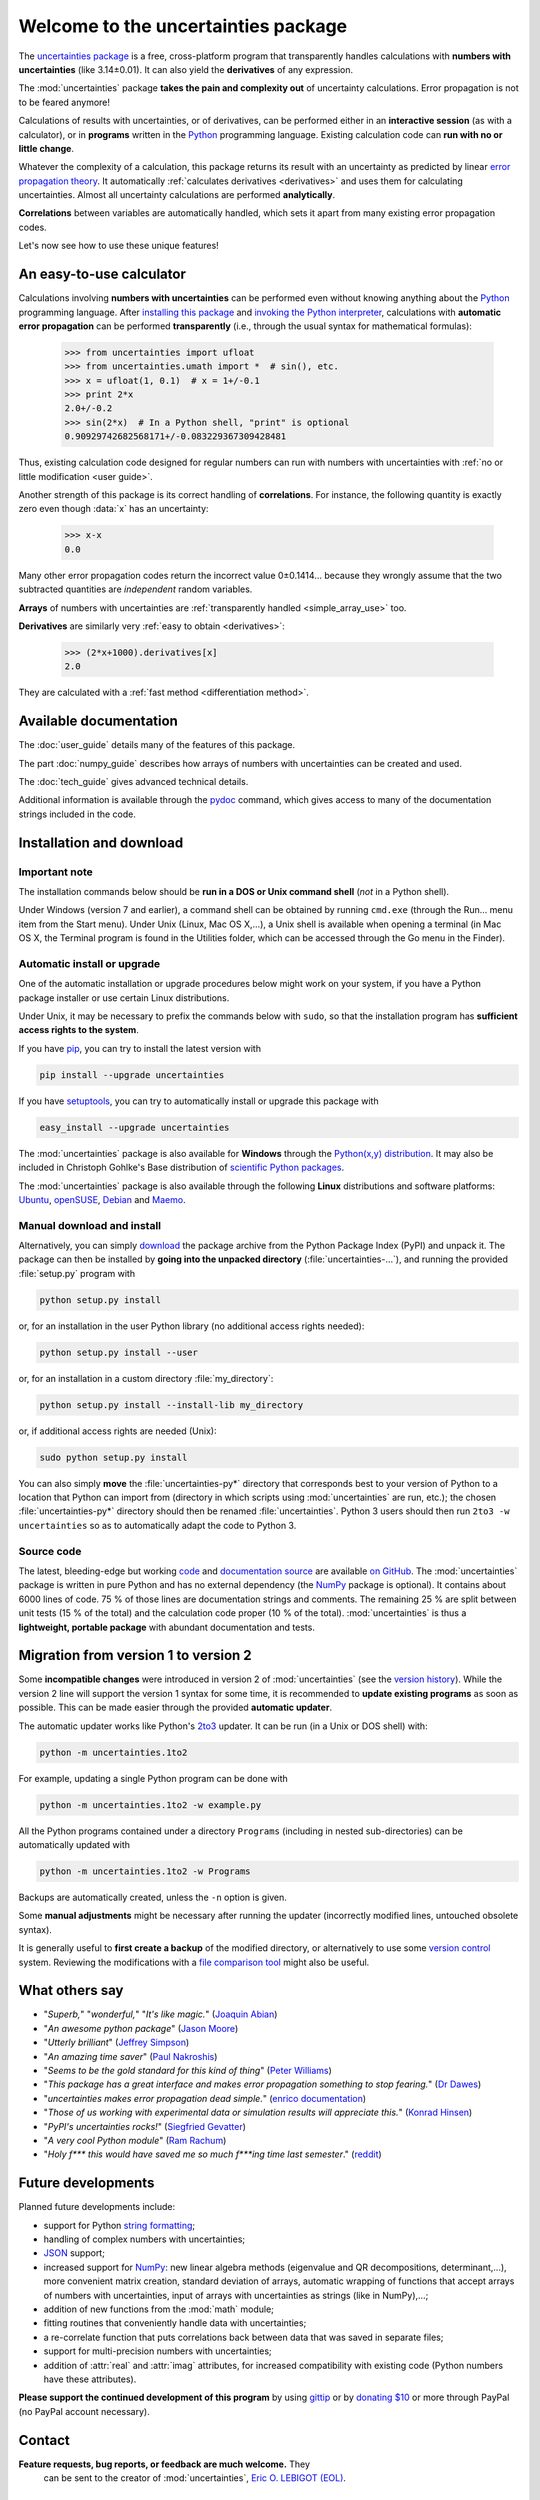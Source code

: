 .. meta::
   :description: The uncertainties Python package
   :keywords: error propagation, uncertainties, error calculations, Python,
              calculator, library, package

====================================
Welcome to the uncertainties package
====================================

The `uncertainties package`_ is a free, cross-platform program that 
transparently handles calculations with **numbers with uncertainties** 
(like 3.14±0.01).  It can also yield the **derivatives** of any 
expression.

The :mod:`uncertainties` package **takes the pain and complexity out** 
of uncertainty calculations. Error propagation is not to be feared 
anymore!

Calculations of results with uncertainties, or of derivatives, can be 
performed either in an **interactive session** (as with a calculator), 
or in **programs** written in the Python_ programming language.  
Existing calculation code can **run with no or little change**.

Whatever the complexity of a calculation, this package returns its
result with an uncertainty as predicted by linear `error propagation 
theory`_. It automatically :ref:`calculates derivatives <derivatives>` 
and uses them for calculating uncertainties. Almost all uncertainty 
calculations are performed **analytically**.

**Correlations** between variables are automatically handled, which 
sets it apart from many existing error propagation codes.

Let's now see how to use these unique features!

.. index:: calculator

An easy-to-use calculator
=========================

Calculations involving **numbers with uncertainties** can be performed 
even without knowing anything about the Python_ programming language. 
After `installing this package`_ and `invoking the Python interpreter`_, 
calculations with **automatic error propagation** can be performed 
**transparently** (i.e., through the usual syntax for mathematical 
formulas):

  >>> from uncertainties import ufloat
  >>> from uncertainties.umath import *  # sin(), etc.
  >>> x = ufloat(1, 0.1)  # x = 1+/-0.1
  >>> print 2*x
  2.0+/-0.2
  >>> sin(2*x)  # In a Python shell, "print" is optional
  0.90929742682568171+/-0.083229367309428481

Thus, existing calculation code designed for regular numbers can run 
with numbers with uncertainties with :ref:`no or little modification 
<user guide>`.

.. index:: correlations; simple example

Another strength of this package is its correct handling of
**correlations**.  For instance, the following quantity is exactly
zero even though :data:`x` has an uncertainty:

  >>> x-x
  0.0

Many other error propagation codes return the incorrect value 0±0.1414… 
because they wrongly assume that the two subtracted quantities are 
*independent* random variables.

**Arrays** of numbers with uncertainties are :ref:`transparently
handled <simple_array_use>` too.


**Derivatives** are similarly very :ref:`easy to obtain <derivatives>`:

  >>> (2*x+1000).derivatives[x]
  2.0

They are calculated with a :ref:`fast method <differentiation method>`.

Available documentation
=======================

The :doc:`user_guide` details many of the features of this package.

The part :doc:`numpy_guide` describes how arrays of numbers with
uncertainties can be created and used.

The :doc:`tech_guide` gives advanced technical details.

.. only:: html

   A :download:`PDF version <_build/latex/uncertaintiesPythonPackage.pdf>` 
   of the documentation is also available.

Additional information is available through the pydoc_ command, which 
gives access to many of the documentation strings included in the code.

.. index:: installation

.. _installing this package:

Installation and download
=========================

Important note
--------------

The installation commands below should be **run in a DOS or Unix
command shell** (*not* in a Python shell).

Under Windows (version 7 and earlier), a command shell can be obtained
by running ``cmd.exe`` (through the Run… menu item from the Start
menu). Under Unix (Linux, Mac OS X,…), a Unix shell is available when
opening a terminal (in Mac OS X, the Terminal program is found in the
Utilities folder, which can be accessed through the Go menu in the
Finder).

Automatic install or upgrade
----------------------------

One of the automatic installation or upgrade procedures below might work 
on your system, if you have a Python package installer or use certain 
Linux distributions.

Under Unix, it may be necessary to prefix the commands below with 
``sudo``, so that the installation program has **sufficient access 
rights to the system**.

If you have `pip <http://pip.openplans.org/>`_, you can try to install
the latest version with

.. code-block:: sh

   pip install --upgrade uncertainties

If you have setuptools_, you can try to automatically install or
upgrade this package with

.. code-block:: sh

   easy_install --upgrade uncertainties

The :mod:`uncertainties` package is also available for **Windows**
through the `Python(x,y) distribution
<https://code.google.com/p/pythonxy/>`_. It may also be included in
Christoph Gohlke's Base distribution of `scientific Python packages
<http://www.lfd.uci.edu/~gohlke/pythonlibs/>`_.

The :mod:`uncertainties` package is also available through the
following **Linux** distributions and software platforms: `Ubuntu
<https://launchpad.net/ubuntu/+source/uncertainties>`_, `openSUSE
<https://build.opensuse.org/package/show?package=python-uncertainties&project=home%3Aocefpaf>`_,
`Debian
<http://packages.debian.org/search?keywords=python-uncertainties>`_
and `Maemo <http://maemo.org/packages/view/python-uncertainties/>`_.


Manual download and install
---------------------------

Alternatively, you can simply download_ the package archive from the
Python Package Index (PyPI) and unpack it.  The package can then be
installed by **going into the unpacked directory**
(:file:`uncertainties-…`), and running the provided :file:`setup.py`
program with

.. code-block:: sh

   python setup.py install

or, for an installation in the user Python library (no additional access
rights needed):

.. code-block:: sh

   python setup.py install --user

or, for an installation in a custom directory :file:`my_directory`:

.. code-block:: sh

   python setup.py install --install-lib my_directory

or, if additional access rights are needed (Unix):

.. code-block:: sh

   sudo python setup.py install

You can also simply **move** the :file:`uncertainties-py*` directory
that corresponds best to your version of Python to a location that
Python can import from (directory in which scripts using
:mod:`uncertainties` are run, etc.); the chosen
:file:`uncertainties-py*` directory should then be renamed
:file:`uncertainties`. Python 3 users should then run ``2to3 -w
uncertainties`` so as to automatically adapt the code to Python 3.

Source code
-----------

The latest, bleeding-edge but working `code
<https://github.com/lebigot/uncertainties/tree/master/uncertainties>`_
and `documentation source
<https://github.com/lebigot/uncertainties/tree/master/doc/>`_ are
available `on GitHub <https://github.com/lebigot/uncertainties/>`_.
The :mod:`uncertainties` package is written in pure Python and has no
external dependency (the `NumPy`_ package is optional).  It contains
about 6000 lines of code.  75 % of those lines are documentation
strings and comments.  The remaining 25 % are split between unit tests
(15 % of the total) and the calculation code proper (10 % of the
total).  :mod:`uncertainties` is thus a **lightweight, portable
package** with abundant documentation and tests.


Migration from version 1 to version 2
=====================================

Some **incompatible changes** were introduced in version 2 of
:mod:`uncertainties` (see the `version history`_). While the version 2
line will support the version 1 syntax for some time, it is
recommended to **update existing programs** as soon as possible. This
can be made easier through the provided **automatic updater**.

The automatic updater works like Python's `2to3
<http://docs.python.org/2/library/2to3.html>`_ updater. It can be run
(in a Unix or DOS shell) with:

.. code-block:: sh

   python -m uncertainties.1to2

For example, updating a single Python program can be done with

.. code-block:: sh

   python -m uncertainties.1to2 -w example.py

All the Python programs contained under a directory ``Programs``
(including in nested sub-directories) can be automatically updated
with

.. code-block:: sh

   python -m uncertainties.1to2 -w Programs

Backups are automatically created, unless the ``-n`` option is given.

Some **manual adjustments** might be necessary after running the
updater (incorrectly modified lines, untouched obsolete syntax).

It is generally useful to **first create a backup** of the modified
directory, or alternatively to use some `version control
<http://en.wikipedia.org/wiki/Version_control_system>`_
system. Reviewing the modifications with a `file comparison tool
<http://en.wikipedia.org/wiki/File_comparison>`_ might also be useful.

What others say
===============

- "*Superb,*" "*wonderful,*" "*It's like magic.*" (`Joaquin Abian
  <http://blog.garlicsim.org/post/1266209646/cool-python-module-uncertainties#comment-85154147>`_)
- "*An awesome python package*" (`Jason Moore
  <http://biosport.ucdavis.edu/blog/2010/05/07/uncertainty-analysis>`_)
- "*Utterly brilliant*" (`Jeffrey Simpson
  <http://twitter.com/#!/GeekyJeffrey>`_)
- "*An amazing time saver*" (`Paul Nakroshis 
  <http://scipyscriptrepo.com/wp/?p=41>`_)
- "*Seems to be the gold standard for this kind of thing*" (`Peter Williams
  <http://newton.cx/~peter/work/?p=660>`_)
- "*This package has a great interface and makes error propagation
  something to stop fearing.*" (`Dr Dawes
  <http://dawes.wordpress.com/2011/01/02/scientific-python/>`_)
- "*uncertainties makes error propagation dead simple.*" (`enrico
  documentation <http://readthedocs.org/docs/enrico/en/latest/setup.html>`_)
- "*Those of us working with experimental data or simulation results
  will appreciate this.*" (`Konrad Hinsen
  <http://khinsen.wordpress.com/2010/07/12/euroscipy-2010/>`_)
- "*PyPI\'s uncertainties rocks!*" (`Siegfried Gevatter
  <http://identi.ca/notice/23330742>`_)
- "*A very cool Python module*" (`Ram Rachum
  <http://blog.garlicsim.org/post/1266209646/cool-python-module-uncertainties>`_)
- "*Holy f\*\*\* this would have saved me so much f\*\*\*ing time last
  semester*." (`reddit
  <http://www.reddit.com/r/Python/comments/am84v/now_you_can_do_calculations_with_uncertainties_5/>`_)


Future developments
===================

Planned future developments include:

- support for Python `string formatting <http://docs.python.org/library/string.html#formatstrings>`_;

- handling of complex numbers with uncertainties;

- `JSON <http://docs.python.org/library/json.html>`_ support;

- increased support for `NumPy`_: new linear
  algebra methods (eigenvalue and QR decompositions, determinant,…),
  more convenient matrix creation, standard deviation of arrays,
  automatic wrapping of functions that accept arrays of numbers with
  uncertainties, input of arrays with uncertainties as strings (like
  in NumPy),…;

- addition of new functions from the :mod:`math` module;

- fitting routines that conveniently handle data with uncertainties;

- a re-correlate function that puts correlations back between data
  that was saved in separate files;

- support for multi-precision numbers with uncertainties;

- addition of :attr:`real` and :attr:`imag` attributes, for increased
  compatibility with existing code (Python numbers have these attributes).

**Please support the continued development of this program** by using
`gittip <https://www.gittip.com/lebigot/>`_ or by `donating $10`_ or
more through PayPal (no PayPal account necessary).

.. index:: support

Contact
=======

**Feature requests, bug reports, or feedback are much welcome.** They
 can be sent to the creator of :mod:`uncertainties`, `Eric O. LEBIGOT
 (EOL)`_.

.. figure:: _static/eol.*
   :height: 64
   :width:  64
   :target: http://lebigot.pip.verisignlabs.com/
   :align: center
   :alt: Eric O. LEBIGOT (EOL)

How to cite this package
========================

If you use this package for a publication (in a journal, on the web,
etc.), please cite it by including as much information as possible
from the following: *Uncertainties: a Python package for calculations
with uncertainties*, Eric O. LEBIGOT,
`<http://pythonhosted.org/uncertainties/>`_.  Adding the version
number is optional.


Acknowledgments
===============

The author wishes to thank all the people who made generous 
`donations`_: they help keep this project alive by providing positive 
feedback.

I would also like to thank users who contributed with feedback and
suggestions, which greatly helped improve this program: Joaquin Abian,
Jason Moore, Martin Lutz, Víctor Terrón, Matt Newville, Matthew Peel,
Don Peterson and many others.

I greatly appreciated getting key technical input from Arnaud
Delobelle, Pierre Cladé, and Sebastian Walter.  Patches by Pierre
Cladé, Tim Head, José Sabater Montes and Martijn Pieters are
gratefully acknowledged.

I am also grateful to the Linux distribution maintainers of this
package, and to Christoph Gohlke for including it in his Base
distribution of scientific Python packages for Windows.

.. index:: license

License
=======

This software is released under a **dual license**; one of the
following options can be chosen:

1. The `Revised BSD License`_ (© 2010–2013, Eric O. LEBIGOT [EOL]).
2. Any other license, as long as it is obtained from the creator of
   this package.

.. _Python: http://python.org/
.. _error propagation theory: http://en.wikipedia.org/wiki/Propagation_of_uncertainty
.. _invoking the Python interpreter: http://docs.python.org/tutorial/interpreter.html
.. _setuptools: http://pypi.python.org/pypi/setuptools
.. _download: http://pypi.python.org/pypi/uncertainties/#downloads
.. _donations: https://www.paypal.com/cgi-bin/webscr?cmd=_s-xclick&hosted_button_id=4TK7KNDTEDT4S
.. _Eric O. LEBIGOT (EOL): mailto:eric.lebigot@normalesup.org
.. _Revised BSD License: http://opensource.org/licenses/BSD-3-Clause
.. _uncertainties package: http://pypi.python.org/pypi/uncertainties/
.. _pydoc: http://docs.python.org/library/pydoc.html
.. _NumPy: http://numpy.scipy.org/
.. _donating $10: donations_
.. _version history: https://pypi.python.org/pypi/uncertainties#version-history
